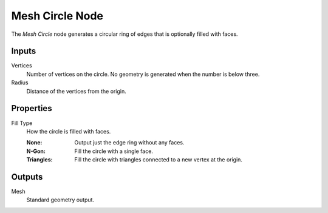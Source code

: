 .. index:: Geometry Nodes; Mesh Circle
.. _bpy.types.GeometryNodeMeshCircle:

****************
Mesh Circle Node
****************

.. figure:: /images/modeling_geometry-nodes_mesh-primitives_circle_node.png
   :align: right
   :alt: Mesh Circle Node.

The *Mesh Circle* node generates a circular ring of edges that is optionally filled with faces.


Inputs
======

Vertices
   Number of vertices on the circle.
   No geometry is generated when the number is below three.

Radius
   Distance of the vertices from the origin.


Properties
==========

Fill Type
   How the circle is filled with faces.

   :None: Output just the edge ring without any faces.
   :N-Gon: Fill the circle with a single face.
   :Triangles: Fill the circle with triangles connected to a new vertex at the origin.


Outputs
=======

Mesh
   Standard geometry output.
